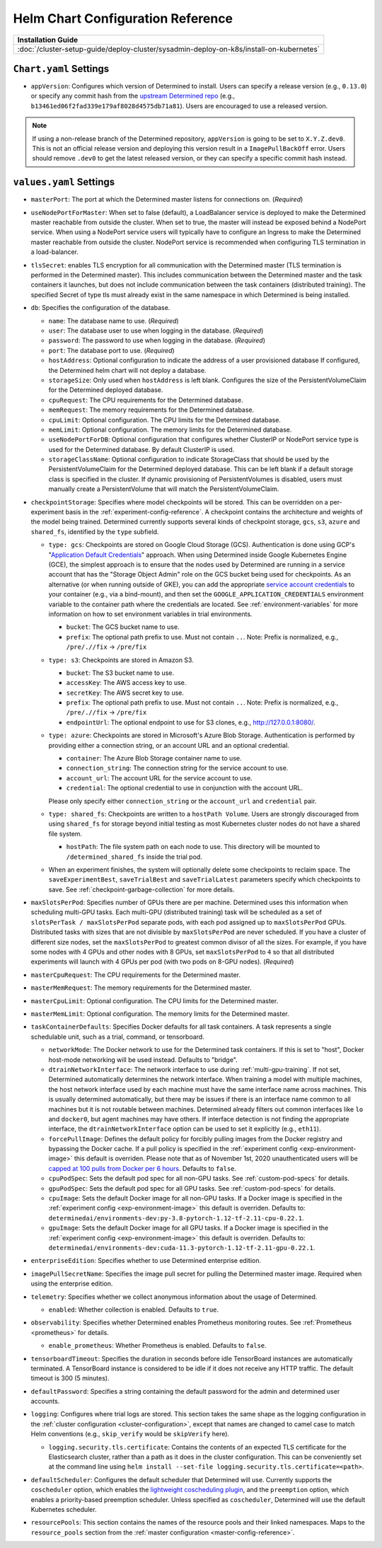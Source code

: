 .. _helm-config-reference:

####################################
 Helm Chart Configuration Reference
####################################

+-----------------------------------------------------------------------------------------+
| Installation Guide                                                                      |
+=========================================================================================+
| :doc:`/cluster-setup-guide/deploy-cluster/sysadmin-deploy-on-k8s/install-on-kubernetes` |
+-----------------------------------------------------------------------------------------+

*************************
 ``Chart.yaml`` Settings
*************************

-  ``appVersion``: Configures which version of Determined to install. Users can specify a release
   version (e.g., ``0.13.0``) or specify any commit hash from the `upstream Determined repo
   <https://github.com/determined-ai/determined>`_ (e.g.,
   ``b13461ed06f2fad339e179af8028d4575db71a81``). Users are encouraged to use a released version.

.. note::

   If using a non-release branch of the Determined repository, ``appVersion`` is going to be set to
   ``X.Y.Z.dev0``. This is not an official release version and deploying this version result in a
   ``ImagePullBackOff`` error. Users should remove ``.dev0`` to get the latest released version, or
   they can specify a specific commit hash instead.

**************************
 ``values.yaml`` Settings
**************************

-  ``masterPort``: The port at which the Determined master listens for connections on. (*Required*)

-  ``useNodePortForMaster``: When set to false (default), a LoadBalancer service is deployed to make
   the Determined master reachable from outside the cluster. When set to true, the master will
   instead be exposed behind a NodePort service. When using a NodePort service users will typically
   have to configure an Ingress to make the Determined master reachable from outside the cluster.
   NodePort service is recommended when configuring TLS termination in a load-balancer.

-  ``tlsSecret``: enables TLS encryption for all communication with the Determined master (TLS
   termination is performed in the Determined master). This includes communication between the
   Determined master and the task containers it launches, but does not include communication between
   the task containers (distributed training). The specified Secret of type tls must already exist
   in the same namespace in which Determined is being installed.

-  ``db``: Specifies the configuration of the database.

   -  ``name``: The database name to use. (*Required*)

   -  ``user``: The database user to use when logging in the database. (*Required*)

   -  ``password``: The password to use when logging in the database. (*Required*)

   -  ``port``: The database port to use. (*Required*)

   -  ``hostAddress``: Optional configuration to indicate the address of a user provisioned database
      If configured, the Determined helm chart will not deploy a database.

   -  ``storageSize``: Only used when ``hostAddress`` is left blank. Configures the size of the
      PersistentVolumeClaim for the Determined deployed database.

   -  ``cpuRequest``: The CPU requirements for the Determined database.

   -  ``memRequest``: The memory requirements for the Determined database.

   -  ``cpuLimit``: Optional configuration. The CPU limits for the Determined database.

   -  ``memLimit``: Optional configuration. The memory limits for the Determined database.

   -  ``useNodePortForDB``: Optional configuration that configures whether ClusterIP or NodePort
      service type is used for the Determined database. By default ClusterIP is used.

   -  ``storageClassName``: Optional configuration to indicate StorageClass that should be used by
      the PersistentVolumeClaim for the Determined deployed database. This can be left blank if a
      default storage class is specified in the cluster. If dynamic provisioning of
      PersistentVolumes is disabled, users must manually create a PersistentVolume that will match
      the PersistentVolumeClaim.

-  ``checkpointStorage``: Specifies where model checkpoints will be stored. This can be overridden
   on a per-experiment basis in the :ref:`experiment-config-reference`. A checkpoint contains the
   architecture and weights of the model being trained. Determined currently supports several kinds
   of checkpoint storage, ``gcs``, ``s3``, ``azure`` and ``shared_fs``, identified by the ``type``
   subfield.

   -  ``type: gcs``: Checkpoints are stored on Google Cloud Storage (GCS). Authentication is done
      using GCP's "`Application Default Credentials
      <https://googleapis.dev/python/google-api-core/latest/auth.html>`__" approach. When using
      Determined inside Google Kubernetes Engine (GCE), the simplest approach is to ensure that the
      nodes used by Determined are running in a service account that has the "Storage Object Admin"
      role on the GCS bucket being used for checkpoints. As an alternative (or when running outside
      of GKE), you can add the appropriate `service account credentials
      <https://cloud.google.com/docs/authentication/production#obtaining_and_providing_service_account_credentials_manually>`__
      to your container (e.g., via a bind-mount), and then set the
      ``GOOGLE_APPLICATION_CREDENTIALS`` environment variable to the container path where the
      credentials are located. See :ref:`environment-variables` for more information on how to set
      environment variables in trial environments.

      -  ``bucket``: The GCS bucket name to use.
      -  ``prefix``: The optional path prefix to use. Must not contain ``..``. Note: Prefix is
         normalized, e.g., ``/pre/.//fix`` -> ``/pre/fix``

   -  ``type: s3``: Checkpoints are stored in Amazon S3.

      -  ``bucket``: The S3 bucket name to use.
      -  ``accessKey``: The AWS access key to use.
      -  ``secretKey``: The AWS secret key to use.
      -  ``prefix``: The optional path prefix to use. Must not contain ``..``. Note: Prefix is
         normalized, e.g., ``/pre/.//fix`` -> ``/pre/fix``
      -  ``endpointUrl``: The optional endpoint to use for S3 clones, e.g., http://127.0.0.1:8080/.

   -  ``type: azure``: Checkpoints are stored in Microsoft's Azure Blob Storage. Authentication is
      performed by providing either a connection string, or an account URL and an optional
      credential.

      -  ``container``: The Azure Blob Storage container name to use.
      -  ``connection_string``: The connection string for the service account to use.
      -  ``account_url``: The account URL for the service account to use.
      -  ``credential``: The optional credential to use in conjunction with the account URL.

      Please only specify either ``connection_string`` or the ``account_url`` and ``credential``
      pair.

   -  ``type: shared_fs``: Checkpoints are written to a ``hostPath Volume``. Users are strongly
      discouraged from using ``shared_fs`` for storage beyond initial testing as most Kubernetes
      cluster nodes do not have a shared file system.

      -  ``hostPath``: The file system path on each node to use. This directory will be mounted to
         ``/determined_shared_fs`` inside the trial pod.

   -  When an experiment finishes, the system will optionally delete some checkpoints to reclaim
      space. The ``saveExperimentBest``, ``saveTrialBest`` and ``saveTrialLatest`` parameters
      specify which checkpoints to save. See :ref:`checkpoint-garbage-collection` for more details.

-  ``maxSlotsPerPod``: Specifies number of GPUs there are per machine. Determined uses this
   information when scheduling multi-GPU tasks. Each multi-GPU (distributed training) task will be
   scheduled as a set of ``slotsPerTask / maxSlotsPerPod`` separate pods, with each pod assigned up
   to ``maxSlotsPerPod`` GPUs. Distributed tasks with sizes that are not divisible by
   ``maxSlotsPerPod`` are never scheduled. If you have a cluster of different size nodes, set the
   ``maxSlotsPerPod`` to greatest common divisor of all the sizes. For example, if you have some
   nodes with 4 GPUs and other nodes with 8 GPUs, set ``maxSlotsPerPod`` to ``4`` so that all
   distributed experiments will launch with 4 GPUs per pod (with two pods on 8-GPU nodes).
   (*Required*)

-  ``masterCpuRequest``: The CPU requirements for the Determined master.

-  ``masterMemRequest``: The memory requirements for the Determined master.

-  ``masterCpuLimit``: Optional configuration. The CPU limits for the Determined master.

-  ``masterMemLimit``: Optional configuration. The memory limits for the Determined master.

-  ``taskContainerDefaults``: Specifies Docker defaults for all task containers. A task represents a
   single schedulable unit, such as a trial, command, or tensorboard.

   -  ``networkMode``: The Docker network to use for the Determined task containers. If this is set
      to "host", Docker host-mode networking will be used instead. Defaults to "bridge".

   -  ``dtrainNetworkInterface``: The network interface to use during :ref:`multi-gpu-training`. If
      not set, Determined automatically determines the network interface. When training a model with
      multiple machines, the host network interface used by each machine must have the same
      interface name across machines. This is usually determined automatically, but there may be
      issues if there is an interface name common to all machines but it is not routable between
      machines. Determined already filters out common interfaces like ``lo`` and ``docker0``, but
      agent machines may have others. If interface detection is not finding the appropriate
      interface, the ``dtrainNetworkInterface`` option can be used to set it explicitly (e.g.,
      ``eth11``).

   -  ``forcePullImage``: Defines the default policy for forcibly pulling images from the Docker
      registry and bypassing the Docker cache. If a pull policy is specified in the :ref:`experiment
      config <exp-environment-image>` this default is overriden. Please note that as of November
      1st, 2020 unauthenticated users will be `capped at 100 pulls from Docker per 6 hours
      <https://www.docker.com/blog/scaling-docker-to-serve-millions-more-developers-network-egress/>`__.
      Defaults to ``false``.

   -  ``cpuPodSpec``: Sets the default pod spec for all non-GPU tasks. See :ref:`custom-pod-specs`
      for details.

   -  ``gpuPodSpec``: Sets the default pod spec for all GPU tasks. See :ref:`custom-pod-specs` for
      details.

   -  ``cpuImage``: Sets the default Docker image for all non-GPU tasks. If a Docker image is
      specified in the :ref:`experiment config <exp-environment-image>` this default is overriden.
      Defaults to: ``determinedai/environments-dev:py-3.8-pytorch-1.12-tf-2.11-cpu-0.22.1``.

   -  ``gpuImage``: Sets the default Docker image for all GPU tasks. If a Docker image is specified
      in the :ref:`experiment config <exp-environment-image>` this default is overriden. Defaults
      to: ``determinedai/environments-dev:cuda-11.3-pytorch-1.12-tf-2.11-gpu-0.22.1``.

-  ``enterpriseEdition``: Specifies whether to use Determined enterprise edition.

-  ``imagePullSecretName``: Specifies the image pull secret for pulling the Determined master image.
   Required when using the enterprise edition.

-  ``telemetry``: Specifies whether we collect anonymous information about the usage of Determined.

   -  ``enabled``: Whether collection is enabled. Defaults to ``true``.

-  ``observability``: Specifies whether Determined enables Prometheus monitoring routes. See
   :ref:`Prometheus <prometheus>` for details.

   -  ``enable_prometheus``: Whether Prometheus is enabled. Defaults to ``false``.

-  ``tensorboardTimeout``: Specifies the duration in seconds before idle TensorBoard instances are
   automatically terminated. A TensorBoard instance is considered to be idle if it does not receive
   any HTTP traffic. The default timeout is 300 (5 minutes).

-  ``defaultPassword``: Specifies a string containing the default password for the admin and
   determined user accounts.

-  ``logging``: Configures where trial logs are stored. This section takes the same shape as the
   logging configuration in the :ref:`cluster configuration <cluster-configuration>`, except that
   names are changed to camel case to match Helm conventions (e.g., ``skip_verify`` would be
   ``skipVerify`` here).

   -  ``logging.security.tls.certificate``: Contains the contents of an expected TLS certificate for
      the Elasticsearch cluster, rather than a path as it does in the cluster configuration. This
      can be conveniently set at the command line using ``helm install --set-file
      logging.security.tls.certificate=<path>``.

-  ``defaultScheduler``: Configures the default scheduler that Determined will use. Currently
   supports the ``coscheduler`` option, which enables the `lightweight coscheduling plugin
   <https://github.com/kubernetes-sigs/scheduler-plugins/tree/release-1.18/pkg/coscheduling>`__, and
   the ``preemption`` option, which enables a priority-based preemption scheduler. Unless specified
   as ``coscheduler``, Determined will use the default Kubernetes scheduler.

-  ``resourcePools``: This section contains the names of the resource pools and their linked
   namespaces. Maps to the ``resource_pools`` section from the :ref:`master configuration
   <master-config-reference>`.

